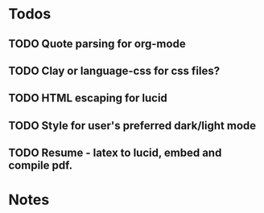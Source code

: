 * Todos
** TODO Quote parsing for org-mode
** TODO Clay or language-css for css files?
** TODO HTML escaping for lucid
** TODO Style for user's preferred dark/light mode
** TODO Resume - latex to lucid, embed and compile pdf.
* Notes
